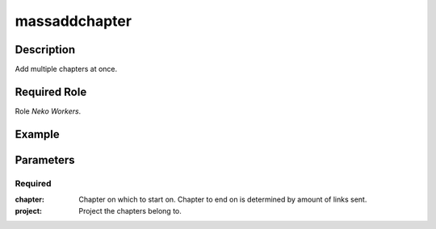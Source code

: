 ======================================================================
massaddchapter
======================================================================
Description
==============
Add multiple chapters at once.

Required Role
=====================
Role `Neko Workers`.

Example
========
.. image:: /images/bigmac.png
  :width: 400
  :alt: bigmac Example


Parameters
===========
Required
---------
:chapter: Chapter on which to start on. Chapter to end on is determined by amount of links sent.
:project: Project the chapters belong to.